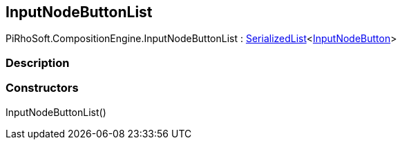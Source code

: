 [#reference/input-node-button-list]

## InputNodeButtonList

PiRhoSoft.CompositionEngine.InputNodeButtonList : link:/projects/unity-utilities/documentation/#/v10/reference/serialized-list-1[SerializedList^]<<<reference/input-node-button.html,InputNodeButton>>>

### Description

### Constructors

InputNodeButtonList()::